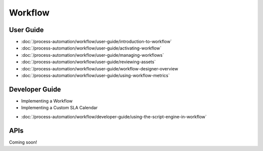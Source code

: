 Workflow
========

User Guide
----------

-  :doc:`/process-automation/workflow/user-guide/introduction-to-workflow`
-  :doc:`/process-automation/workflow/user-guide/activating-workflow`
-  :doc:`/process-automation/workflow/user-guide/managing-workflows`
-  :doc:`/process-automation/workflow/user-guide/reviewing-assets`
-  :doc:`/process-automation/workflow/user-guide/workflow-designer-overview
-  :doc:`/process-automation/workflow/user-guide/using-workflow-metrics`

Developer Guide
---------------

* Implementing a Workflow
* Implementing a Custom SLA Calendar
-  :doc:`/process-automation/workflow/developer-guide/using-the-script-engine-in-workflow`

APIs
----
Coming soon!